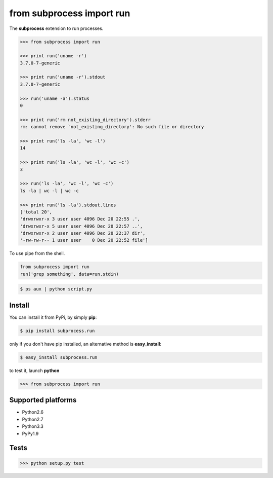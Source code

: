 ==========================
from subprocess import run
==========================

The **subprocess** extension to run processes.


.. code-block:: python

   >>> from subprocess import run

   >>> print run('uname -r')
   3.7.0-7-generic

   >>> print run('uname -r').stdout
   3.7.0-7-generic

   >>> run('uname -a').status
   0

   >>> print run('rm not_existing_directory').stderr
   rm: cannot remove `not_existing_directory': No such file or directory

   >>> print run('ls -la', 'wc -l')
   14

   >>> print run('ls -la', 'wc -l', 'wc -c')
   3

   >>> run('ls -la', 'wc -l', 'wc -c')
   ls -la | wc -l | wc -c

   >>> print run('ls -la').stdout.lines
   ['total 20',
   'drwxrwxr-x 3 user user 4096 Dec 20 22:55 .',
   'drwxrwxr-x 5 user user 4096 Dec 20 22:57 ..',
   'drwxrwxr-x 2 user user 4096 Dec 20 22:37 dir',
   '-rw-rw-r-- 1 user user    0 Dec 20 22:52 file']


To use pipe from the shell.

.. code-block:: python

  from subprocess import run
  run('grep something', data=run.stdin)

.. code-block:: bash

  $ ps aux | python script.py


Install
-------

You can install it from PyPi, by simply **pip**:

.. code-block:: bash

   $ pip install subprocess.run

only if you don't have pip installed, an alternative method is **easy_install**:

.. code-block:: bash

   $ easy_install subprocess.run

to test it, launch **python**

.. code-block:: python
   
   >>> from subprocess import run


Supported platforms
-------------------

* Python2.6
* Python2.7
* Python3.3
* PyPy1.9


Tests
-----

.. image:: https://api.travis-ci.org/xando/suprocess.run.png?branch=master
   :target: https://travis-ci.org/xando/suprocess.run


.. code-block:: bash

   >>> python setup.py test

